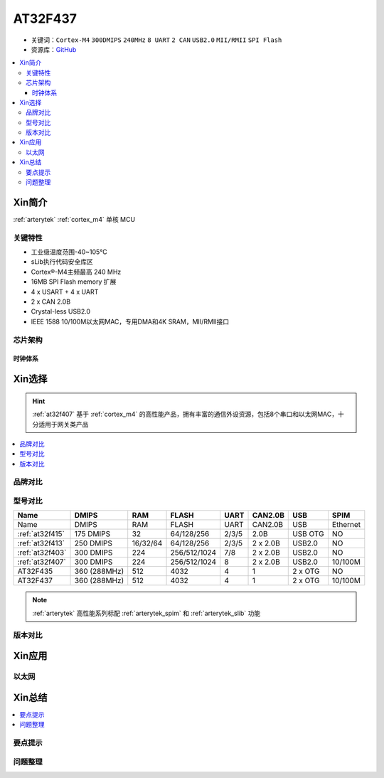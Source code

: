 
.. _at32f437:

AT32F437
===============

* 关键词：``Cortex-M4`` ``300DMIPS`` ``240MHz`` ``8 UART`` ``2 CAN`` ``USB2.0`` ``MII/RMII`` ``SPI Flash``
* 资源库：`GitHub <https://github.com/SoCXin/AT32F437>`_

.. contents::
    :local:

Xin简介
-----------

:ref:`arterytek` :ref:`cortex_m4` 单核 MCU

关键特性
~~~~~~~~~

* 工业级温度范围-40~105°C
* sLib执行代码安全库区
* Cortex®-M4主频最高 240 MHz
* 16MB SPI Flash memory 扩展
* 4 x USART + 4 x UART
* 2 x CAN 2.0B
* Crystal-less USB2.0
* IEEE 1588 10/100M以太网MAC，专用DMA和4K SRAM，MII/RMII接口


芯片架构
~~~~~~~~~~~

时钟体系
^^^^^^^^^^^^^

Xin选择
-----------

.. hint::
    :ref:`at32f407` 基于 :ref:`cortex_m4` 的高性能产品，拥有丰富的通信外设资源，包括8个串口和以太网MAC，十分适用于网关类产品

.. contents::
    :local:

品牌对比
~~~~~~~~~


型号对比
~~~~~~~~~

.. list-table::
    :header-rows:  1

    * - Name
      - DMIPS
      - RAM
      - FLASH
      - UART
      - CAN2.0B
      - USB
      - SPIM

    * - Name
      - DMIPS
      - RAM
      - FLASH
      - UART
      - CAN2.0B
      - USB
      - Ethernet
    * - :ref:`at32f415`
      - 175 DMIPS
      - 32
      - 64/128/256
      - 2/3/5
      - 2.0B
      - USB OTG
      - NO
    * - :ref:`at32f413`
      - 250 DMIPS
      - 16/32/64
      - 64/128/256
      - 2/3/5
      - 2 x 2.0B
      - USB2.0
      - NO
    * - :ref:`at32f403`
      - 300 DMIPS
      - 224
      - 256/512/1024
      - 7/8
      - 2 x 2.0B
      - USB2.0
      - NO
    * - :ref:`at32f407`
      - 300 DMIPS
      - 224
      - 256/512/1024
      - 8
      - 2 x 2.0B
      - USB2.0
      - 10/100M
    * - AT32F435
      - 360 (288MHz)
      - 512
      - 4032
      - 4
      - 1
      - 2 x OTG
      - NO
    * - AT32F437
      - 360 (288MHz)
      - 512
      - 4032
      - 4
      - 1
      - 2 x OTG
      - 10/100M

.. note::
    :ref:`arterytek` 高性能系列标配 :ref:`arterytek_spim` 和 :ref:`arterytek_slib` 功能

版本对比
~~~~~~~~~

Xin应用
-----------



以太网
~~~~~~~~~~~



Xin总结
--------------

.. contents::
    :local:

要点提示
~~~~~~~~~~~~~



问题整理
~~~~~~~~~~~~~


